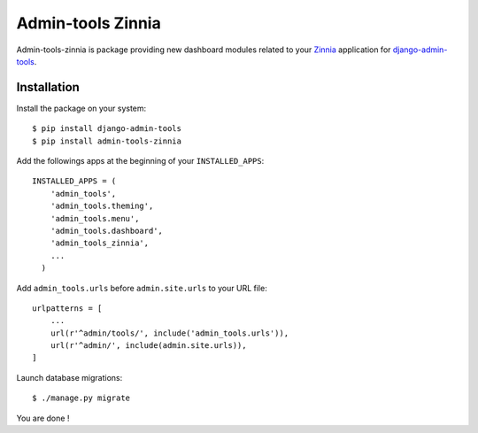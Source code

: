 ==================
Admin-tools Zinnia
==================

Admin-tools-zinnia is package providing new dashboard modules related to
your `Zinnia`_ application for `django-admin-tools`_.

Installation
============

Install the package on your system: ::

  $ pip install django-admin-tools
  $ pip install admin-tools-zinnia

Add the followings apps at the beginning of your ``INSTALLED_APPS``: ::

  INSTALLED_APPS = (
      'admin_tools',
      'admin_tools.theming',
      'admin_tools.menu',
      'admin_tools.dashboard',
      'admin_tools_zinnia',
      ...
    )

Add ``admin_tools.urls`` before ``admin.site.urls`` to your URL file: ::

  urlpatterns = [
      ...
      url(r'^admin/tools/', include('admin_tools.urls')),
      url(r'^admin/', include(admin.site.urls)),
  ]

Launch database migrations: ::

  $ ./manage.py migrate

You are done !

.. _Zinnia: http://django-blog-zinnia.com/
.. _django-admin-tools: http://pypi.python.org/pypi/django-admin-tools/
